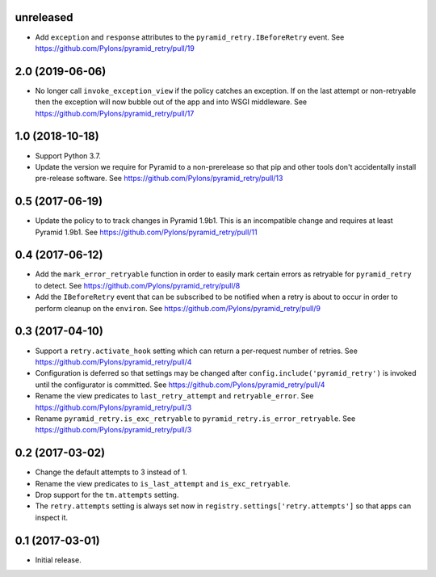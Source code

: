 unreleased
==========

- Add ``exception`` and ``response`` attributes to the
  ``pyramid_retry.IBeforeRetry`` event.
  See https://github.com/Pylons/pyramid_retry/pull/19

2.0 (2019-06-06)
================

- No longer call ``invoke_exception_view`` if the policy catches an exception.
  If on the last attempt or non-retryable then the exception will now bubble
  out of the app and into WSGI middleware.
  See https://github.com/Pylons/pyramid_retry/pull/17

1.0 (2018-10-18)
================

- Support Python 3.7.

- Update the version we require for Pyramid to a non-prerelease so that pip and
  other tools don't accidentally install pre-release software.
  See https://github.com/Pylons/pyramid_retry/pull/13

0.5 (2017-06-19)
================

- Update the policy to to track changes in Pyramid 1.9b1. This is an
  incompatible change and requires at least Pyramid 1.9b1.
  See https://github.com/Pylons/pyramid_retry/pull/11

0.4 (2017-06-12)
================

- Add the ``mark_error_retryable`` function in order to easily mark
  certain errors as retryable for ``pyramid_retry`` to detect.
  See https://github.com/Pylons/pyramid_retry/pull/8

- Add the ``IBeforeRetry`` event that can be subscribed to be notified
  when a retry is about to occur in order to perform cleanup on the
  ``environ``. See https://github.com/Pylons/pyramid_retry/pull/9

0.3 (2017-04-10)
================

- Support a ``retry.activate_hook`` setting which can return a per-request
  number of retries. See https://github.com/Pylons/pyramid_retry/pull/4

- Configuration is deferred so that settings may be changed after
  ``config.include('pyramid_retry')`` is invoked until the configurator
  is committed. See https://github.com/Pylons/pyramid_retry/pull/4

- Rename the view predicates to ``last_retry_attempt`` and
  ``retryable_error``. See https://github.com/Pylons/pyramid_retry/pull/3

- Rename ``pyramid_retry.is_exc_retryable`` to
  ``pyramid_retry.is_error_retryable``.
  See https://github.com/Pylons/pyramid_retry/pull/3

0.2 (2017-03-02)
================

- Change the default attempts to 3 instead of 1.

- Rename the view predicates to ``is_last_attempt`` and ``is_exc_retryable``.

- Drop support for the ``tm.attempts`` setting.

- The ``retry.attempts`` setting is always set now in
  ``registry.settings['retry.attempts']`` so that apps can inspect it.

0.1 (2017-03-01)
================

- Initial release.

